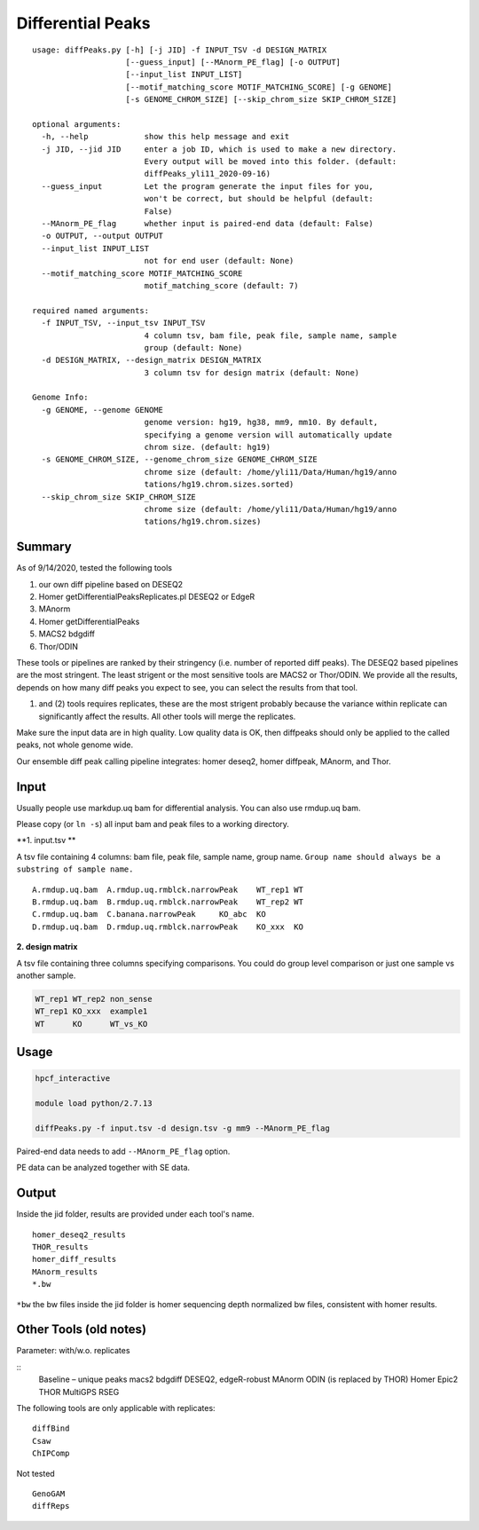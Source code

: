 Differential Peaks
==================

::

	usage: diffPeaks.py [-h] [-j JID] -f INPUT_TSV -d DESIGN_MATRIX
	                    [--guess_input] [--MAnorm_PE_flag] [-o OUTPUT]
	                    [--input_list INPUT_LIST]
	                    [--motif_matching_score MOTIF_MATCHING_SCORE] [-g GENOME]
	                    [-s GENOME_CHROM_SIZE] [--skip_chrom_size SKIP_CHROM_SIZE]

	optional arguments:
	  -h, --help            show this help message and exit
	  -j JID, --jid JID     enter a job ID, which is used to make a new directory.
	                        Every output will be moved into this folder. (default:
	                        diffPeaks_yli11_2020-09-16)
	  --guess_input         Let the program generate the input files for you,
	                        won't be correct, but should be helpful (default:
	                        False)
	  --MAnorm_PE_flag      whether input is paired-end data (default: False)
	  -o OUTPUT, --output OUTPUT
	  --input_list INPUT_LIST
	                        not for end user (default: None)
	  --motif_matching_score MOTIF_MATCHING_SCORE
	                        motif_matching_score (default: 7)

	required named arguments:
	  -f INPUT_TSV, --input_tsv INPUT_TSV
	                        4 column tsv, bam file, peak file, sample name, sample
	                        group (default: None)
	  -d DESIGN_MATRIX, --design_matrix DESIGN_MATRIX
	                        3 column tsv for design matrix (default: None)

	Genome Info:
	  -g GENOME, --genome GENOME
	                        genome version: hg19, hg38, mm9, mm10. By default,
	                        specifying a genome version will automatically update
	                        chrom size. (default: hg19)
	  -s GENOME_CHROM_SIZE, --genome_chrom_size GENOME_CHROM_SIZE
	                        chrome size (default: /home/yli11/Data/Human/hg19/anno
	                        tations/hg19.chrom.sizes.sorted)
	  --skip_chrom_size SKIP_CHROM_SIZE
	                        chrome size (default: /home/yli11/Data/Human/hg19/anno
	                        tations/hg19.chrom.sizes)



Summary
^^^^^^^

As of 9/14/2020, tested the following tools

1. our own diff pipeline based on DESEQ2
2. Homer getDifferentialPeaksReplicates.pl DESEQ2 or EdgeR
3. MAnorm
4. Homer getDifferentialPeaks
5. MACS2 bdgdiff
6. Thor/ODIN

These tools or pipelines are ranked by their stringency (i.e. number of reported diff peaks). The DESEQ2 based pipelines are the most stringent. The least strigent or the most sensitive tools are MACS2 or Thor/ODIN. We provide all the results, depends on how many diff peaks you expect to see, you can select the results from that tool.

(1) and (2) tools requires replicates, these are the most strigent probably because the variance within replicate can significantly affect the results. All other tools will merge the replicates. 

Make sure the input data are in high quality. Low quality data is OK, then diffpeaks should only be applied to the called peaks, not whole genome wide.

Our ensemble diff peak calling pipeline integrates: homer deseq2, homer diffpeak, MAnorm, and Thor.


Input
^^^^^

Usually people use markdup.uq bam for differential analysis. You can also use rmdup.uq bam.

Please copy (or ``ln -s``) all input bam and peak files to a working directory.

**1. input.tsv **

A tsv file containing 4 columns: bam file, peak file, sample name, group name. ``Group name should always be a substring of sample name.``

::

	A.rmdup.uq.bam	A.rmdup.uq.rmblck.narrowPeak	WT_rep1	WT
	B.rmdup.uq.bam	B.rmdup.uq.rmblck.narrowPeak	WT_rep2	WT
	C.rmdup.uq.bam	C.banana.narrowPeak	KO_abc	KO
	D.rmdup.uq.bam	D.rmdup.uq.rmblck.narrowPeak	KO_xxx	KO



**2. design matrix**

A tsv file containing three columns specifying comparisons. You could do group level comparison or just one sample vs another sample.

.. code:: bash

	WT_rep1	WT_rep2	non_sense
	WT_rep1	KO_xxx	example1
	WT	KO	WT_vs_KO


Usage
^^^^^

.. code:: bash

	hpcf_interactive

	module load python/2.7.13

	diffPeaks.py -f input.tsv -d design.tsv -g mm9 --MAnorm_PE_flag 

Paired-end data needs to add ``--MAnorm_PE_flag`` option. 

PE data can be analyzed together with SE data.


Output
^^^^^^

Inside the jid folder, results are provided under each tool's name.

::

	homer_deseq2_results
	THOR_results
	homer_diff_results
	MAnorm_results
	*.bw

``*bw`` the bw files inside the jid folder is homer sequencing depth normalized bw files, consistent with homer results.


Other Tools (old notes)
^^^^^

Parameter: with/w.o. replicates

::
	Baseline – unique peaks
	macs2 bdgdiff
	DESEQ2, edgeR-robust
	MAnorm
	ODIN (is replaced by THOR)
	Homer
	Epic2
	THOR
	MultiGPS
	RSEG

The following tools are only applicable with replicates:
::
	diffBind
	Csaw
	ChIPComp

Not tested
::
	GenoGAM
	diffReps







